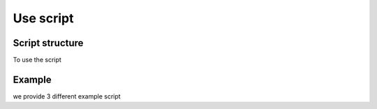 Use script
=============



.. _script_structure:

Script structure
------------------

To use the script




.. _script_example:

Example 
------------------

we provide 3 different example script
